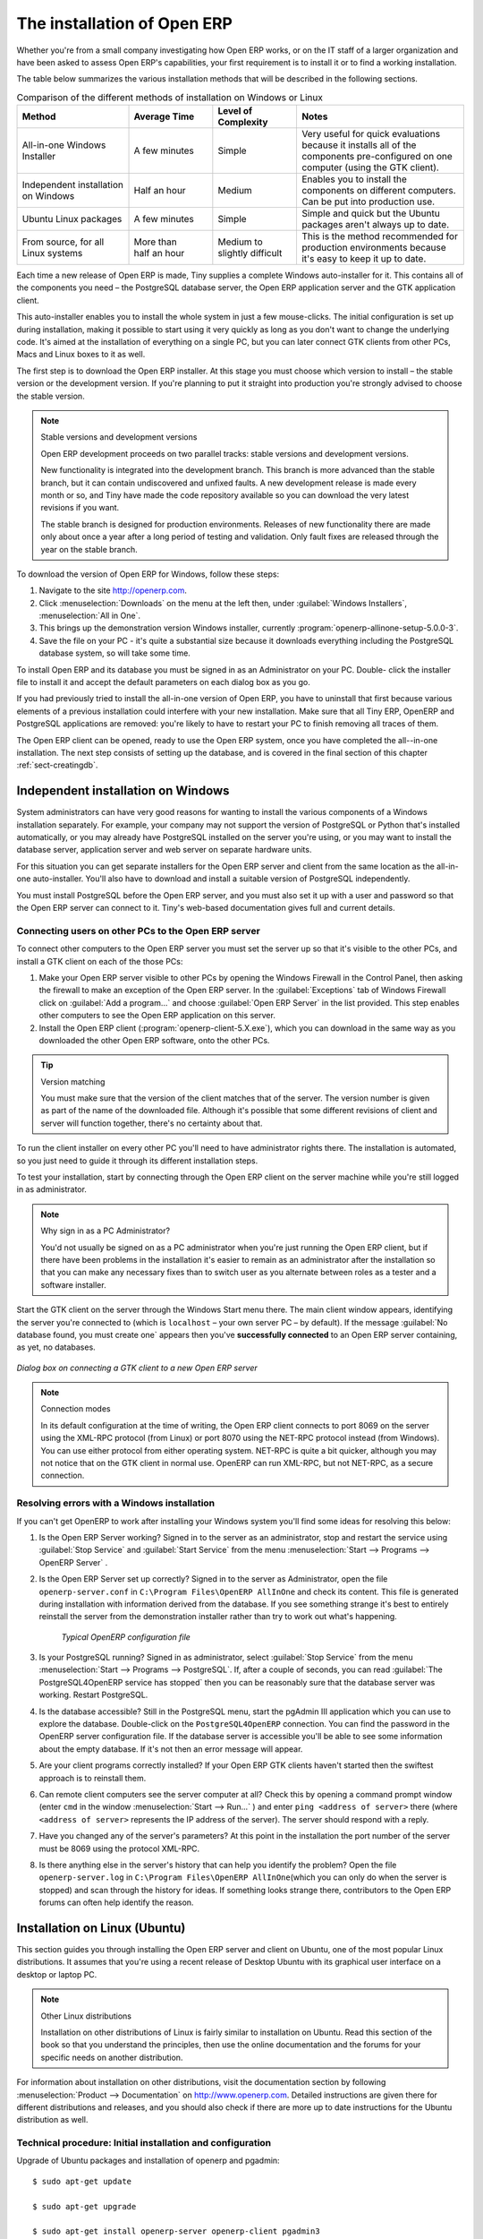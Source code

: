 
The installation of Open ERP
============================

Whether you're from a small company investigating how Open ERP works, or on the IT staff of a
larger organization and have been asked to assess Open ERP's capabilities, your first requirement
is to install it or to find a working installation.

The table below summarizes the various installation methods that will be described in the following
sections.

.. csv-table:: Comparison of the different methods of installation on Windows or Linux
   :header: "Method","Average Time","Level of Complexity","Notes"
   :widths: 20,15,15,30

   "All-in-one Windows Installer","A few minutes","Simple","Very useful for quick evaluations because it installs all of the components pre-configured on one computer (using the GTK client)."
   "Independent installation on Windows","Half an hour","Medium","Enables you to install the components on different computers. Can be put into production use."
   "Ubuntu Linux packages","A few minutes","Simple","Simple and quick but the Ubuntu packages aren't always up to date."
   "From source, for all Linux systems","More than half an hour","Medium to slightly difficult","This is the method recommended for production environments because it's easy to keep it up to date."

Each time a new release of Open ERP is made, Tiny supplies a complete Windows auto-installer for
it. This contains all of the components you need – the PostgreSQL database server, the Open ERP
application server and the GTK application client.

This auto-installer enables you to install the whole system in just a few mouse-clicks. The initial
configuration is set up during installation, making it possible to start using it very quickly as
long as you don't want to change the underlying code. It's aimed at the installation of everything
on a single PC, but you can later connect GTK clients from other PCs, Macs and Linux boxes to it as
well.

The first step is to download the Open ERP installer. At this stage you must choose which version
to install – the stable version or the development version. If you're planning to put it straight
into production you're strongly advised to choose the stable version.

.. index::
   single: stable versions

.. note::  Stable versions and development versions

	Open ERP development proceeds on two parallel tracks: stable versions and development versions.

	New functionality is integrated into the development branch. This branch is more advanced than the
	stable branch, but it can contain undiscovered and unfixed faults. A new development release is
	made every month or so, and Tiny have made the code repository available so you can download the
	very latest revisions if you want.

	The stable branch is designed for production environments. Releases of new functionality there are
	made only about once a year after a long period of testing and validation. Only fault fixes are
	released through the year on the stable branch.

.. index::
   single: installation; Windows (all-in-one)

To download the version of Open ERP for Windows, follow these steps:

#. Navigate to the site http://openerp.com.

#. Click :menuselection:`Downloads` on the menu at the left then, under :guilabel:`Windows Installers`,
   :menuselection:`All in One`.

#. This brings up the demonstration version Windows installer, 
   currently :program:`openerp-allinone-setup-5.0.0-3`.

#. Save the file on your PC - it's quite a substantial size because it downloads everything including
   the PostgreSQL database system, so will take some time.

.. index::
   single:  installation; administrator

To install Open ERP and its database you must be signed in as an Administrator on your PC. Double-
click the installer file to install it and accept the default parameters on each dialog box as you go. 

If you had previously tried to install the all-in-one version of Open ERP, you have to uninstall
that first because various elements of a previous installation could interfere with your new installation.
Make sure that all Tiny ERP, OpenERP and PostgreSQL applications are removed:
you're likely to have to restart your PC to finish removing all traces of them.

The Open ERP client can be opened, ready to use the Open ERP system, once you have completed 
the all--in-one installation. The next step consists
of setting up the database, and is covered in the final section of this chapter :ref:`sect-creatingdb`.

.. index::
   single: installation; Windows (independent)

Independent installation on Windows
-----------------------------------

System administrators can have very good reasons for wanting to install the various components of a
Windows installation separately. For example, your company may not support the version of PostgreSQL
or Python that's installed automatically, or you may already have PostgreSQL installed on the server
you're using, or you may want to install the database server, application server and web server on
separate hardware units.

For this situation you can get separate installers for the Open ERP server and client from the same
location as the all-in-one auto-installer. You'll also have to download and install a suitable
version of PostgreSQL independently.

You must install PostgreSQL before the Open ERP server, and you must also set it up with a user
and password so that the Open ERP server can connect to it. Tiny's web-based documentation gives
full and current details.

Connecting users on other PCs to the Open ERP server
^^^^^^^^^^^^^^^^^^^^^^^^^^^^^^^^^^^^^^^^^^^^^^^^^^^^

To connect other computers to the Open ERP server you must set the server up so that it's
visible to the other PCs, and install a GTK client on each of the those PCs:

#. Make your Open ERP server visible to other PCs by opening the Windows Firewall in the Control
   Panel, then asking the firewall to make an exception of the Open ERP server. In the
   :guilabel:`Exceptions` tab of Windows Firewall click on :guilabel:`Add a program...` and choose
   :guilabel:`Open ERP Server` in the list provided. This step enables other computers to see the
   Open ERP application on this server.

#. Install the Open ERP client (:program:`openerp-client-5.X.exe`), which you can download in the
   same way as you downloaded the other Open ERP software, onto the other PCs.

.. tip:: Version matching

	You must make sure that the version of the client matches that of the server. The version number is
	given as part of the name of the downloaded file. Although it's possible that some different
	revisions of client and server will function together, there's no certainty about that.

.. index::
   single:  administrator

To run the client installer on every other PC you'll need to have administrator rights there. The
installation is automated, so you just need to guide it through its different installation steps.

To test your installation, start by connecting through the Open ERP client on the server machine
while you're still logged in as administrator.

.. note:: Why sign in as a PC Administrator?

	You'd not usually be signed on as a PC administrator when you're just running the Open ERP client,
	but if there have been problems in the installation it's easier to remain as an administrator after
	the installation so that you can make any necessary fixes than to switch user as you alternate
	between roles as a tester and a software installer.

Start the GTK client on the server through the Windows Start menu there. The main client window
appears, identifying the server you're connected to (which is \ ``localhost``\   – your own server
PC – by default). If the message :guilabel:`No database found, you must create one` appears then
you've **successfully connected** to an Open ERP server containing, as yet, no databases.

.. figure:: images/new_login_dlg.png
   :align: center
   :scale: 75

   *Dialog box on connecting a GTK client to a new Open ERP server*

.. index::
   single: protocol; XML-RPC
   single: protocol; NET-RPC
   single: XML-RPC
   single: NET-RPC

.. note:: Connection modes

	In its default configuration at the time of writing, 
	the Open ERP client connects to port 8069 on the server using the
	XML-RPC protocol (from Linux) or port 8070 using the NET-RPC protocol instead (from Windows).
	You can use either protocol from either operating system.
	NET-RPC is quite a bit quicker, although you may not notice that on the GTK client in normal use.
	OpenERP can run XML-RPC, but not NET-RPC, as a secure connection.
	
Resolving errors with a Windows installation
^^^^^^^^^^^^^^^^^^^^^^^^^^^^^^^^^^^^^^^^^^^^

If you can't get OpenERP to work after installing your Windows system you'll find some ideas for
resolving this below:

#. Is the Open ERP Server working? Signed in to the server as an administrator, stop and
   restart the service using :guilabel:`Stop Service` and :guilabel:`Start Service` from the menu
   :menuselection:`Start --> Programs --> OpenERP Server` .

#. Is the Open ERP Server set up correctly? Signed in to the server as
   Administrator, open the file \ ``openerp-server.conf``\  in \
   ``C:\Program Files\OpenERP AllInOne``\  and check its content. This file is generated during
   installation with information derived from the database. If you see something strange it's best to
   entirely reinstall the server from the demonstration installer rather than try to work out what's
   happening.

	.. figure:: images/terp_server_conf.png
	   :align: center
	   :scale: 80
	          
	   *Typical OpenERP configuration file*

#. Is your PostgreSQL running? Signed in as administrator, select :guilabel:`Stop Service`
   from the menu :menuselection:`Start --> Programs --> PostgreSQL`.  If, after a couple of seconds,
   you can read :guilabel:`The PostgreSQL4OpenERP service has stopped` then you can be reasonably sure
   that the database server was working. Restart PostgreSQL.
	   
#. Is the database accessible? Still in the PostgreSQL menu, start
   the pgAdmin III application which you can use to explore the database. Double-click on the \
   ``PostgreSQL4OpenERP``\  connection. 
   You can find the password in the OpenERP server configuration file.
   If the database server is accessible
   you'll be able to see some information about the empty database. If it's not then an error message
   will appear.

#. Are your client programs correctly installed? If your Open ERP GTK clients haven't started then
   the swiftest approach is to reinstall them.

#. Can remote client computers see the server computer at all? Check this by opening a command prompt
   window (enter \ ``cmd``\  in the window :menuselection:`Start --> Run...` ) and enter \ ``ping
   <address of server>``\  there (where \ ``<address of server>``\  represents the IP address of the
   server). The server should respond with a reply. 

#. Have you changed any of the server's parameters? At this point in the installation the port
   number of the server must be 8069 using the protocol XML-RPC.

#. Is there anything else in the server's history that can help you identify the problem? Open the file
   \ ``openerp-server.log``\  in \ ``C:\Program Files\OpenERP AllInOne``\  
   (which you can only do when the server is stopped) and scan through the
   history for ideas. If something looks strange there, contributors to the Open ERP forums can often
   help identify the reason.

.. index::
   single: installation; Linux (Ubuntu)

Installation on Linux (Ubuntu)
------------------------------

This section guides you through installing the Open ERP server and client on Ubuntu, one of the
most popular Linux distributions. It assumes that you're using a recent release of Desktop Ubuntu
with its graphical user interface on a desktop or laptop PC.

.. note:: Other Linux distributions

	Installation on other distributions of Linux is fairly similar to installation on Ubuntu. Read this
	section of the book so that you understand the principles, then use the online documentation and
	the forums for your specific needs on another distribution.

For information about installation on other distributions, visit the documentation section by
following :menuselection:`Product --> Documentation` on http://www.openerp.com. Detailed instructions
are given there for different distributions and releases, and you should also check if there are
more up to date instructions for the Ubuntu distribution as well.

.. To Check

.. _installation-ubuntu-9.04:

Technical procedure: Initial installation and configuration
^^^^^^^^^^^^^^^^^^^^^^^^^^^^^^^^^^^^^^^^^^^^^^^^^^^^^^^^^^^

Upgrade of Ubuntu packages and installation of openerp and pgadmin::

    $ sudo apt-get update

    $ sudo apt-get upgrade

    $ sudo apt-get install openerp-server openerp-client pgadmin3

To avoid having some of the labels untranslated in the GTK client, install the language-pack-gnome-YOURLANG-base package. The following command installs the spanish language pack::

    $ sudo apt-get install language-pack-gnome-es-base

Postgres Database configuration::

    $ sudo vi /etc/postgresql/8.3/main/pg_hba.conf

Replace the following line::

    # “local” is for Unix domain socket connections only
    local all all ident sameuser

with::

    #”local” is for Unix domain socket connections only
    local all all md5

Restart Postgres::

    $ sudo /etc/init.d/postgresql-8.3 restart

    * Restarting PostgreSQL 8.3 database server [ OK ]

The following two commands will avoid problems with /etc/init.d/openerp-web INIT script::

    $ sudo mkdir /home/openerp

    $ sudo chown openerp.nogroup /home/openerp

Create a user account called openerp with password “openerp” and with privileges to create Postgres databases::

    $ sudo su postgres

    $ createuser openerp -P

    Enter password for new role: (openerp)

    Enter it again:

    Shall the new role be a superuser? (y/n) n

    Shall the new role be allowed to create databases? (y/n) y

    Shall the new role be allowed to create more new roles? (y/n) n

Quit from user postgres::

    $ exit

    exit

Edit OpenERP configuration file::

    $ sudo vi /etc/openerp-server.conf

Replace the following two lines (we don’t force to use a specific database and we add the required password to gain access to postgres)::

    db_name =

    db_user = openerp

    db_password = openerp

Troubles with Python releases: Python 2.6 is not yet supported by OpenERP 5.0, but it is the default Python release on Ubuntu 9.0.4. We need to launch OpenERP 5.0 with Python 2.5 or earlier. There’s also a problem with python-xml package in Ubuntu so we will reinstall it.

Python 2.5 setting up::

    $ sudo apt-get install python2.5 python2.5-dev python-profiler

Reinstall python-xml::

    $ wget http://freefr.dl.sourceforge.net/sourceforge/pyxml/PyXML-0.8.4.tar.gz

    $ tar xvzf PyXML-0.8.4.tar.gz

    $ cd PyXML-0.8.4/

    $ sudo python2.5 setup.py install

Make the following symbolic link::

    $ sudo ln -s /usr/lib/python2.6/dist-packages/oldxml/_xmlplus/utils/boolean.so /usr/lib/python2.5/site-packages/oldxml/_xmlplus/utils/

Force openerp-server to be launched with Python2.5::


    $ cd /usr/bin/

    $ sudo cp openerp-server openerp-server.ORIG

    $ sudo vi openerp-server

Replace the following line::

    exec /usr/bin/python ./openerp-server.py $@

with

::

    exec /usr/bin/python2.5 ./openerp-server.py $@

We can now restart openerp-server::

    $ sudo /etc/init.d/openerp-server restart

    Restarting openerp-server: openerp-server.

Check out the logs::

    $ sudo cat /var/log/openerp.log

    [2009-06-14 21:06:39,314] INFO:server:version – 5.0.0

    [2009-06-14 21:06:39,314] INFO:server:addons_path – /usr/lib/openerp-server/addons

    [2009-06-14 21:06:39,314] INFO:server:database hostname – localhost

    [2009-06-14 21:06:39,315] INFO:server:database port – 5432

    [2009-06-14 21:06:39,315] INFO:server:database user – openerp

    [2009-06-14 21:06:39,315] INFO:objects:initialising distributed objects services

    [2009-06-14 21:06:39,502] INFO:web-services:starting XML-RPC services, port 8069

    [2009-06-14 21:06:39,502] INFO:web-services:starting NET-RPC service, port 8070

    [2009-06-14 21:06:39,502] INFO:web-services:the server is running, waiting for connections…

OpenERP is now up and running, connected to Postgres database on port 5432 and listening on ports 8069 and 8070

::

    $ ps uaxww | grep -i openerp

    root   2276  0.0  2.3 185576 23708 ?        Sl   13:09   0:00 /usr/bin/python2.5 ./openerp-server.py –config=/etc/openerp-server.conf

::

    $ sudo lsof -i :8069

    COMMAND PID USER FD TYPE DEVICE SIZE NODE NAME

    python2.5 2276 openerp 3u IPv4 6515 TCP localhost:8069 (LISTEN)

::

    $ sudo lsof -i :8070

    COMMAND PID USER FD TYPE DEVICE SIZE NODE NAME

    python2.5 2276 openerp 5u IPv4 6520 TCP *:8070 (LISTEN)
    
  

Start the OpenERP GTK client by clicking its icon in the :menuselection:`Applications`  menu,
or by opening a terminal window and typing \ ``tinyerp-client``\  . The OpenERP login dialog box
should open and show the message :guilabel:`No database found you must create one!`.

Although this installation method is simple and therefore an attractive option, it's better to
install Open ERP using a version downloaded from http://openerp.com. The downloaded revision is
likely to be far more up to date than that available from a Linux distribution.

.. note:: Package versions

	Maintaining packages is a process of development, testing and publication that takes time. The
	releases in Open ERP (or Tiny ERP) packages are therefore not always the latest available. Check
	the version number from the information on the website before installing a package. If only the
	third digit group differs (for example 5.0.1 instead of 5.0.2) then you may decide to install it because
	the differences may be minor – fault fixes rather than functionality changes between the package
	and the latest version.
	
	
Manual installation of the Open ERP server
^^^^^^^^^^^^^^^^^^^^^^^^^^^^^^^^^^^^^^^^^^

In this section you'll see how to install Open ERP by downloading it from the site
http://openerp.com, and how to install the libraries and packages that Open ERP depends on, onto a
desktop version of Ubuntu. Here's a summary of the procedure:

#. Navigate to the page http://openerp.com with your web browser,

#. Click :menuselection:`Downloads` on the left menu,

#. Download the client and server files from the *Sources (Linux)* section into your home directory
   (or some other location if you've defined a different download area).

To download the PostgreSQL database and all of the other dependencies for Open ERP from packages:

#. Start Synaptic Package Manager, and enter the root password as required.

#. Check that the repositories \ ``main``\   \ ``universe``\  and \ ``restricted``\  are enabled.

#. Search for a recent version of PostgreSQL (such as \ ``postgresql-8.3``\   then select it for
   installation along with its dependencies.

#. Select all of OpenERP's dependences, an up-to-date list of which should be
   found in the installation documents on Tiny's website,
   then click :guilabel:`Update Now` to install them.

.. index::
   single: Python

.. note::  Python programming language

	Python is the programming language that's been used to develop Open ERP. It's a dynamic, non-typed
	language that is object-oriented, procedural and functional. It comes with numerous libraries that
	provide interfaces to other languages and has the great advantage that it can be learnt in only a
	few days. It's the language of choice for large parts of NASA's, Google's and many other
	enterprises' code.

	For more information on Python, explore http://www.python.org.

Once all these dependencies and the database are installed, install the server itself using the
instructions on the website.

Open a terminal window to start the server with the command \ ``sudo -i -u postgres 
openerp-server``\  , which should result in a series of log messages as the server starts up. If the server
is correctly installed, the message :guilabel:`[...] waiting for connections...` should show within 30
seconds or so, which indicates that the server is waiting for a client to connect to it.

.. figure:: images/terps_startup_log.png
   :align: center
   :scale: 90
   
   *OpenERP startup log in the console*

.. index::
   single: client; GTK
   single: installation; GTK client

Manual installation of Open ERP GTK clients
^^^^^^^^^^^^^^^^^^^^^^^^^^^^^^^^^^^^^^^^^^^

To install an Open ERP GTK client, follow the steps outline on the website installation document for
your particular operating system.

.. tip:: Survey: Don't Cancel!

	When you start the GTK client for the first time, a dialog box appears asking for various details
	that are intended to help the Tiny company assess the prospective user base for its software.

	If you click the :guilabel:`Cancel` button, the window goes away – but Open ERP will ask the
	same questions again next time you start the client. It's best to click :guilabel:`OK`, even if you
	choose to enter no data, to prevent that window reappearing next time.

.. figure:: images/terp_client_startup.png
   :align: center
   :scale: 75
   
   *OpenERP client at startup*

Open a terminal window to start the client using the command openerp-client. When you start the
client on the same Linux PC as the server you'll find that the default connection parameters will
just work without needing any change. The message :guilabel:`No database found, you must create
one!`  shows you that the connection to the server has been successful and you need to create a
database on the server.

Creating the database
^^^^^^^^^^^^^^^^^^^^^

You can connect other GTK clients over the network to your Linux server. Before you leave your
server, make sure you know its network address – either by its name (such as \
``mycomputer.mycompany.net``\  ) or its IP address (such as \ ``192.168.0.123``\  ).

.. index::
   single: port (network)

.. note:: Different networks

	Communications between an Open ERP client and server are based on standard protocols. You can
	connect Windows clients to a Linux server, or vice versa, without problems. It's the same for Mac
	versions of Open ERP – you can connect Windows and Linux clients and servers to them.

To install an Open ERP client on a computer under Linux, repeat the procedure shown earlier in this
section. You can connect different clients to the Open ERP server by modifying the connection
parameters on each client. To do that, click the :guilabel:`Change` button on the connection dialog
and set the following field as needed:

*  :guilabel:`Server` : \ ``name``\   or  \ ``IP address``\   of the server over the network,

*  :guilabel:`Port` : the port, whose default is \ ``8069``\   or  \ ``8070``\ ,

*  :guilabel:`Connection protocol` : \ ``XML-RPC``\   or  \ ``NET-RPC``\  .


.. figure:: images/terp_client_server.png
   :align: center
   :scale: 75

   *Dialog box for defining connection parameters to the server*

It's possible to connect the server to the client using a secure protocol to prevent other network
users from listening in, but the installation described here is for direct unencrypted connection.

If your Linux server is protected by a firewall you'll have to provide access to port 
 \ ``8069``\ or \ ``8070``\ for users on other computers with Open ERP GTK clients.

.. index::
   single: installation; eTiny web server
   single: installation; OpenERP client-web server

Installation of an OpenERP web server
^^^^^^^^^^^^^^^^^^^^^^^^^^^^^^^^^^^^^^

Just as you installed a GTK client on a Linux server, you can also install the OpenERP client-web
server.
You can install it from sources after installing its dependencies from packages as you did
with the Open ERP server,
but Tiny have provided a simpler way to do this for eTiny – using a system known as ez_setup.

Before proceeding, confirm that your Open ERP installation is functioning correctly with a GTK
client.
If it's not you'll need to go back now and fix it, because you need to be able to use it fully for
the next stages.

To install client-web follow the up-to-date instructions in the installation document on the website.

.. note:: Ez tool

	Ez is the packaging system used by Python. It enables the installation of programs as required just
	like the packages used by a Linux distribution. The software is downloaded across the network and
	installed on your computer by ez_install.

	:program:`ez_setup` is a small program that installs ez_install automatically.

The OpenERP Web server connects to the Open ERP server in the same way as an Open ERP client
using the NET-RPC protocol. Its default setup corresponds to that of the Open ERP server
you've just installed, so should connect directly at startup.

#.	At the same console as you've just been using, go to the Openerp web directory by typing
	:command:`cd openerp-web-5.X`.

#. At a terminal window type :command:`start-openerp-web` to start the OpenERP Web server.

.. _fig-webwel:

.. figure:: images/web_welcome.png
   :scale: 75
   :align: center

   *OpenERP web client at startup*
   
You can verify the installation by opening a web browser on the server and navigating to
http://localhost:8080 to connect to eTiny as shown in the figure :ref:`fig-webwel`. 
You can also test this from
another computer connected to the same network if you know the name or IP address of the server over
the network – your browser should be set to http://<server_address>:8080 for this.

Verifying your Linux installation
^^^^^^^^^^^^^^^^^^^^^^^^^^^^^^^^^

.. index::
   single: pgAdmin III

You've used default parameters so far during the installation of the various components.
If you've had problems, or you just want to set this up differently,
the following points provide some indicators about how you can set your installation up.

.. tip:: **psql** and **pgAdmin** tools

	psql is a simple client, executed from the command line, that's delivered with PostgreSQL. It
	enables you to execute SQL commands on your Open ERP database.

	If you prefer a graphical utility to manipulate your database directly you can install pgAdmin III
	(it is commonly installed automatically with PostgreSQL on a windowing system, but can also be
	found at \ ``http://www.pgadmin.org/`` \ ).

#.	The PostgreSQL database starts automatically and listens locally on port 5432 as standard: check
	this by entering \ ``sudo netstat -anpt``\  at a terminal to see if port 5432 is visible there.

#.	The database system has a default role of \ ``postgres``\   accessible by running under the Linux
	postgres user: check this by entering \ ``sudo su postgres -c psql``\  at a terminal to see the psql
	startup message – then type \ ``\q``\  to quit the program.

#.	Start the Open ERP server from the postgres user (which enables it to access the PostgreSQL
	database) by typing \ ``sudo su postgres -c tinyerp-server.``\

#.	If you try to start the Open ERP server from a terminal but get the message ``socket.error: (98,
	'Address already in use')`` then you might be trying to start Open ERP while an instance of
	Open ERP is already running and using the sockets that you've defined (by default 8069 and 8070).
	If that's a surprise to you then you may be coming up against a previous installation of Open ERP
	or Tiny ERP, or something else using one or both of those ports. 
	
	Type \ ``sudo netstat -anpt``\  to
	discover what is running there, and record the PID. You can check that the PID orresponds to a
	program you can dispense with by typing \ ``ps aux | grep <PID>``\   and you can then stop the
	program from running by typing \ ``sudo kill <PID>``\ .  You need additional measures to stop it from
	restarting when you restart the server.

#.	The Open ERP server has a large number of configuration options. You can see what they are by
	starting the server with the argument \ ``–help``\   By efault the server configuration is stored
	in the file \ ``.terp_serverrc``\  in the user's home directory (and for the postgres user that
	directory is \ ``/var/lib/postgresql``\  .

#.	You can delete the configuration file to be quite sure that the Open ERP server is starting with
	just the default options. It is quite common for an upgraded system to behave badly because a new
	version server cannot work with options from a previous version. When the server starts without a
	configuration file it will write a new one once there is something non-default to write to it – it
	will operate using defaults until then.

#.	To verify that the system works, without becoming entangled in firewall problems, you can start
	the Open ERP client from a second terminal window on the server computer (which doesn't pass
	through the firewall). Connect using the XML-RPC protocol on port 8069 or NET-RPC on port 8070. The
	server can use both ports simultaneously. The window displays the log file when the client is
	started this way.

#.	The client setup is stored in the file \ ``.terprc``\  in the user's home directory.
	Since a GTK client can be started by any user, each user would have their setup defined in a
	configuration file in their own home directory.

#.	You can delete the configuration file to be quite sure that the Open ERP client is starting with
	just the default options. When the client starts without a configuration file it will write a new
	one for itself.

#.	The web server uses the NET-RPC protocol. If a GTK client works but the web server doesn't then the
	problem is either with the NET-RPC port or with the web server itself, and not with the Open ERP server.

.. 	hint:: One server for several companies

	You can start several Open ERP application servers on one physical computer server by using
	different ports. If you have defined multiple database roles in PostgreSQL, each connected through
	an Open ERP instance to a different port, you can simultaneously serve many companies from one
	physical server at one time.

.. Copyright © Open Object Press. All rights reserved.

.. You may take electronic copy of this publication and distribute it if you don't
.. change the content. You can also print a copy to be read by yourself only.

.. We have contracts with different publishers in different countries to sell and
.. distribute paper or electronic based versions of this book (translated or not)
.. in bookstores. This helps to distribute and promote the OpenERP product. It
.. also helps us to create incentives to pay contributors and authors using author
.. rights of these sales.

.. Due to this, grants to translate, modify or sell this book are strictly
.. forbidden, unless Tiny SPRL (representing Open Object Press) gives you a
.. written authorisation for this.

.. Many of the designations used by manufacturers and suppliers to distinguish their
.. products are claimed as trademarks. Where those designations appear in this book,
.. and Open Object Press was aware of a trademark claim, the designations have been
.. printed in initial capitals.

.. While every precaution has been taken in the preparation of this book, the publisher
.. and the authors assume no responsibility for errors or omissions, or for damages
.. resulting from the use of the information contained herein.

.. Published by Open Object Press, Grand Rosière, Belgium

